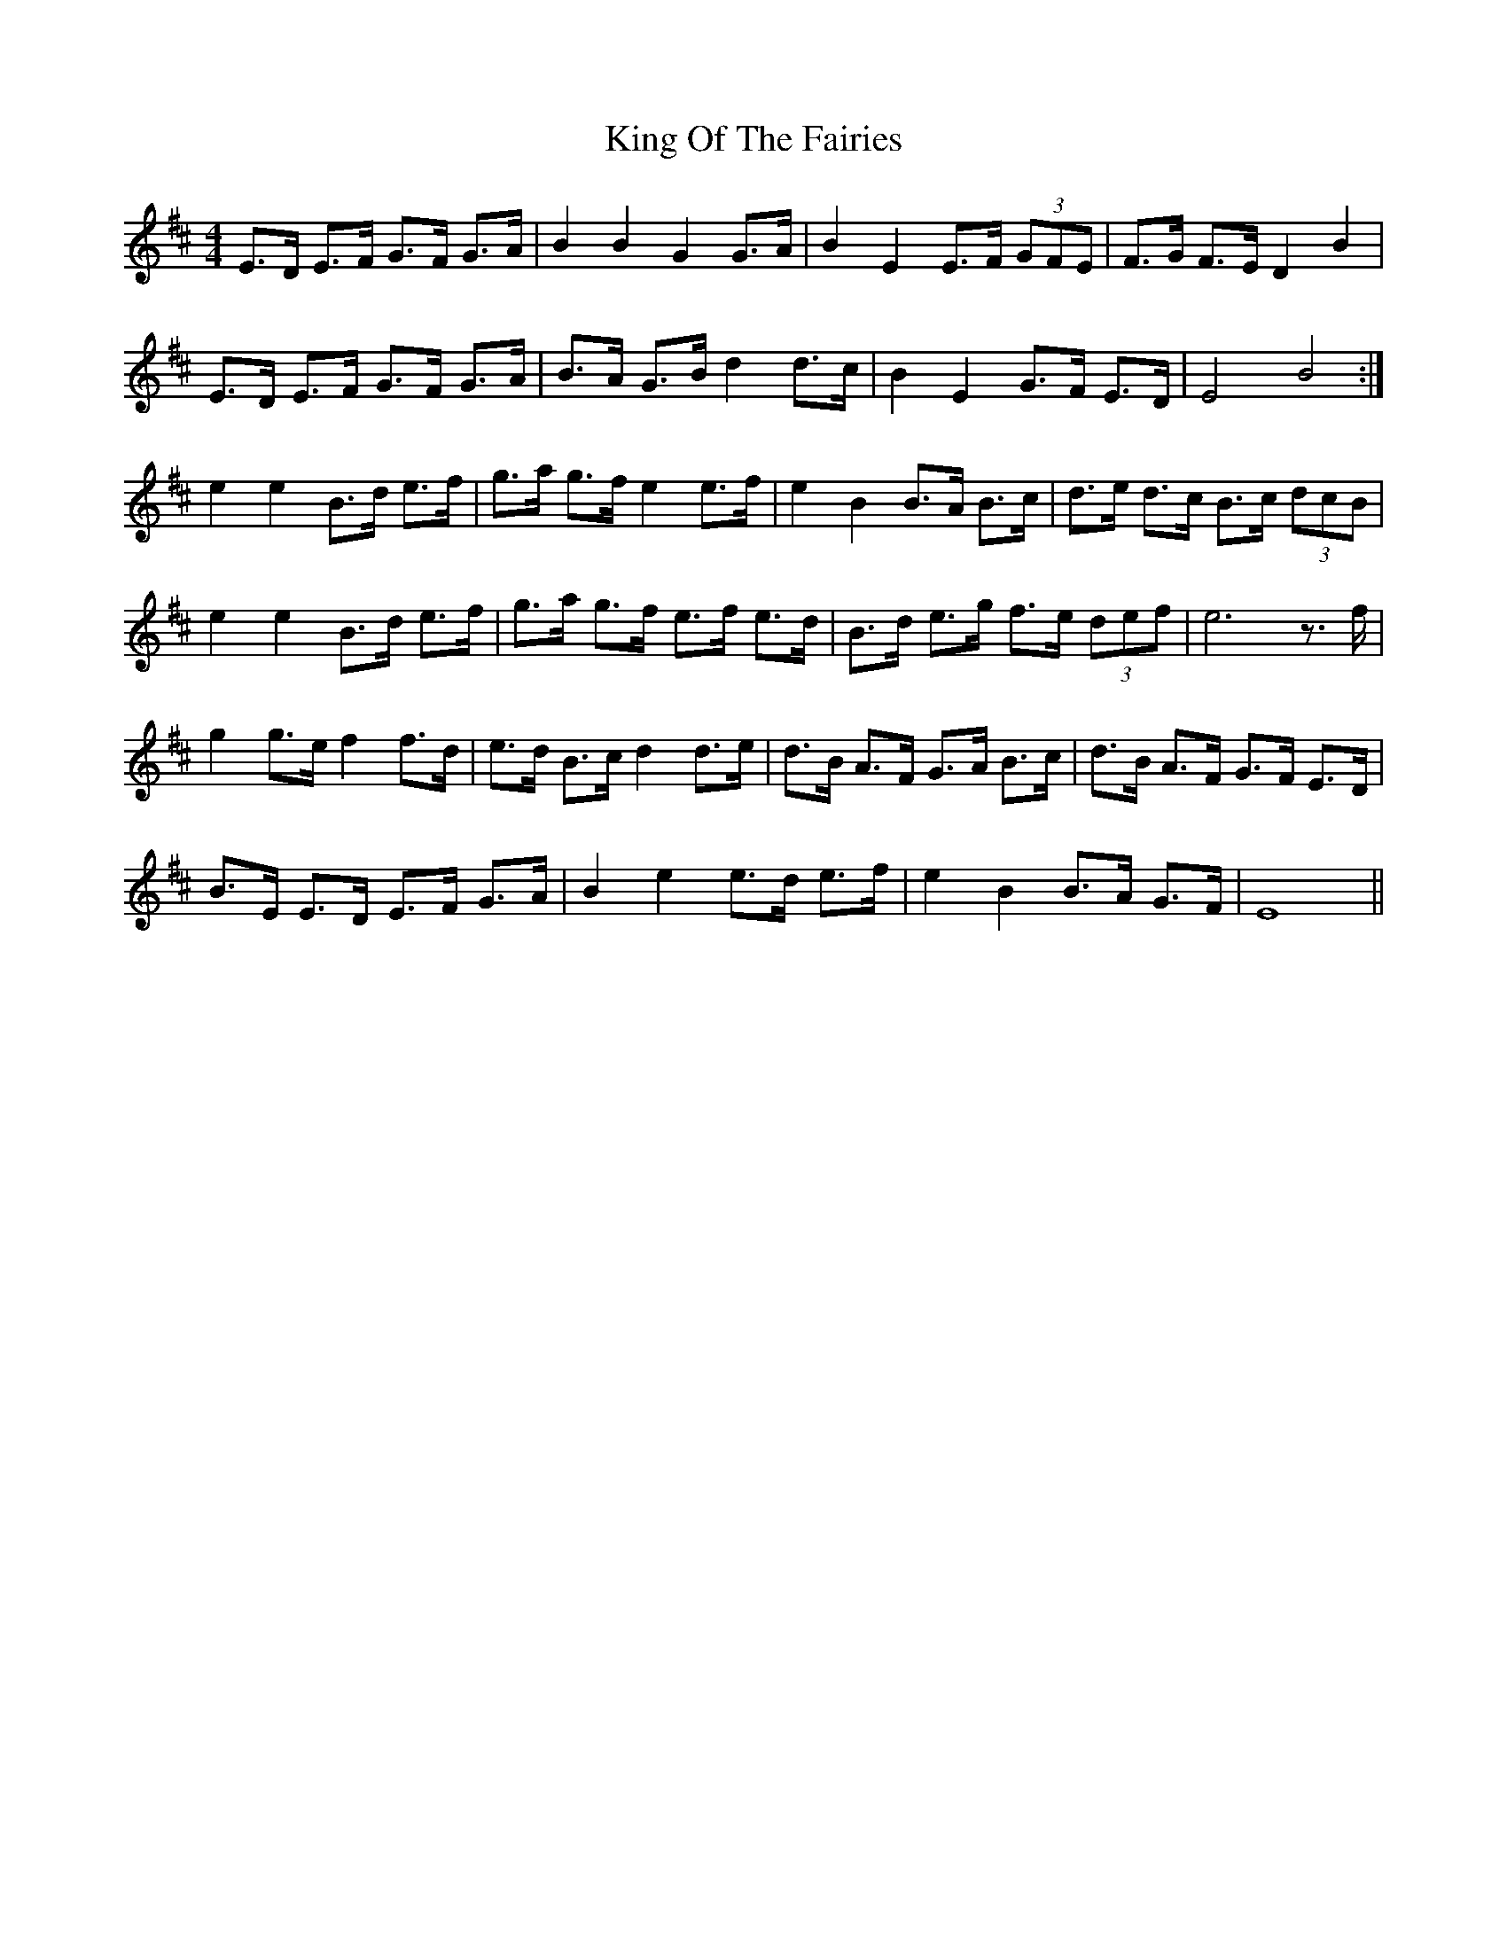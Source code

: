 X: 21754
T: King Of The Fairies
R: hornpipe
M: 4/4
K: Edorian
E>D E>F G>F G>A|B2 B2 G2G>A|B2 E2 E>F (3GFE|F>G F>E D2 B2|
E>D E>F G>F G>A|B>A G>B d2d>c|B2 E2 G>F E>D|E4 B4:|
e2 e2 B>d e>f|g>a g>f e2e>f|e2 B2 B>A B>c|d>e d>c B>c (3dcB|
e2 e2 B>d e>f|g>a g>f e>f e>d|B>d e>g f>e (3def|e6 z>f|
g2g>ef2f>d|e>d B>c d2d>e|d>B A>F G>A B>c|d>B A>F G>F E>D|
B>E E>D E>F G>A|B2 e2 e>d e>f|e2 B2 B>A G>F|E8||

